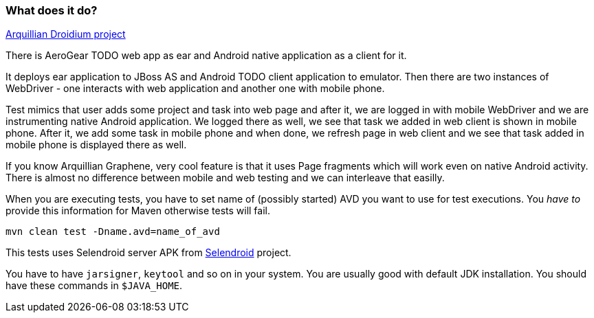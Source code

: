 === What does it do?

https://github.com/arquillian/arquillian-droidium[Arquillian Droidium project]

There is AeroGear TODO web app as ear and Android native application as a client for it.

It deploys ear application to JBoss AS and Android TODO client application to emulator. Then there 
are two instances of WebDriver - one interacts with web application and another one with mobile phone.

Test mimics that user adds some project and task into web page and after it, we are logged in with 
mobile WebDriver and we are instrumenting native Android application. We logged there as well, we 
see that task we added in web client is shown in mobile phone. After it, we add some task in mobile 
phone and when done, we refresh page in web client and we see that task added in mobile phone is displayed 
there as well.

If you know Arquillian Graphene, very cool feature is that it uses Page fragments which will work even on 
native Android activity. There is almost no difference between mobile and web testing and we can interleave 
that easilly.

When you are executing tests, you have to set name of (possibly started) AVD
you want to use for test executions. You _have to_ provide this information 
for Maven otherwise tests will fail.

`mvn clean test -Dname.avd=name_of_avd`

This tests uses Selendroid server APK from http://dominikdary.github.io/selendroid/[Selendroid] project.

You have to have `jarsigner`, `keytool` and so on in your system. You are usually good with default JDK installation.
You should have these commands in `$JAVA_HOME`.
